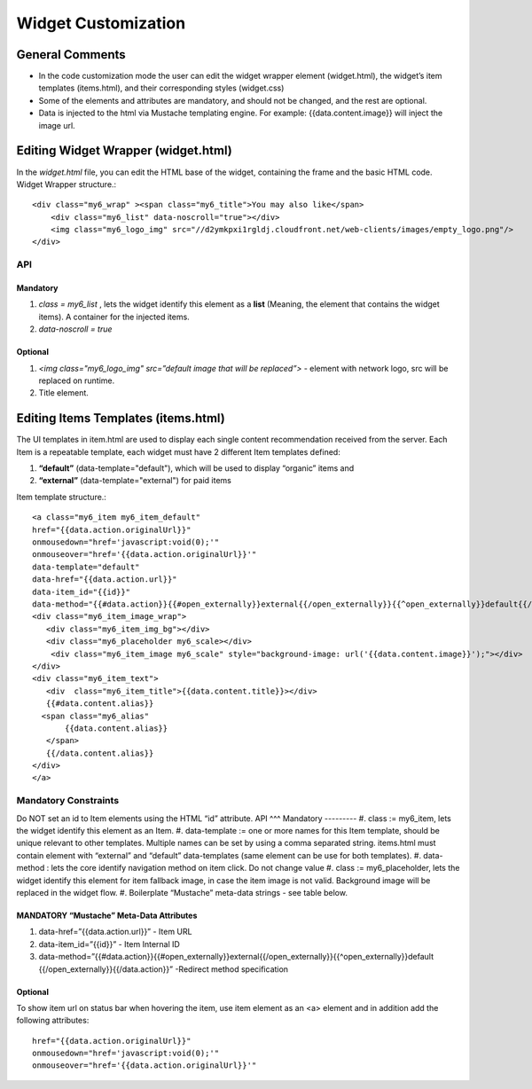 Widget Customization
====================

General Comments
^^^^^^^^^^^^^^^^
* In the code customization mode the user can edit the widget wrapper element (widget.html), the widget’s item templates (items.html), and their corresponding styles (widget.css)
* Some of the elements and attributes are mandatory, and should not be changed, and the rest are optional.
* Data is injected to the html via Mustache templating engine. For example: {{data.content.image}} will inject the image url.

Editing Widget Wrapper (widget.html)
^^^^^^^^^^^^^^^^^^^^^^^^^^^^^^^^^^^^
In the *widget.html* file, you can edit the HTML base of the widget, containing the frame and the basic HTML code.
Widget Wrapper structure.::

    <div class="my6_wrap" ><span class="my6_title">You may also like</span>
        <div class="my6_list" data-noscroll="true"></div>
        <img class="my6_logo_img" src="//d2ymkpxi1rgldj.cloudfront.net/web-clients/images/empty_logo.png"/>
    </div>

API
***

Mandatory
---------
#. *class = my6_list* , lets the widget identify this element as a **list** (Meaning, the element that contains the widget items). A container for the injected items.
#. *data-noscroll = true*

Optional
--------
#. *<img  class="my6_logo_img" src=”default image that will be replaced”>* -  element with network logo, src will be replaced on runtime.
#. Title element.

Editing Items Templates (items.html)
^^^^^^^^^^^^^^^^^^^^^^^^^^^^^^^^^^^^
The UI templates in item.html are used to display each single content recommendation received from the server.
Each Item is a repeatable template, each widget must have 2 different Item templates defined:

#. **“default”** (data-template="default"), which will be used to display “organic” items and
#. **“external”** (data-template="external")  for paid items

.. image:: ../assets/itemTemplates.png

Item template structure.::

    <a class="my6_item my6_item_default"
    href="{{data.action.originalUrl}}"
    onmousedown="href='javascript:void(0);'"
    onmouseover="href='{{data.action.originalUrl}}'"
    data-template="default"
    data-href="{{data.action.url}}"
    data-item_id="{{id}}"
    data-method="{{#data.action}}{{#open_externally}}external{{/open_externally}}{{^open_externally}}default{{/open_externally}}{{/data.action}}">
    <div class="my6_item_image_wrap">
       <div class="my6_item_img_bg"></div>
       <div class="my6_placeholder my6_scale></div>
        <div class="my6_item_image my6_scale" style="background-image: url('{{data.content.image}}');"></div>
    </div>
    <div class="my6_item_text">
       <div  class="my6_item_title">{{data.content.title}}></div>
       {{#data.content.alias}}
      <span class="my6_alias"
           {{data.content.alias}}
       </span>
       {{/data.content.alias}}
    </div>
    </a>

Mandatory Constraints
*********************
Do NOT set an id to Item elements using the HTML “id” attribute.
API
^^^
Mandatory
---------
#. class := my6_item, lets the widget identify this element as an Item.
#. data-template := one or more names for this Item template, should be unique relevant to other templates. Multiple names can be set by using a comma separated string.
items.html must contain element with “external” and “default” data-templates (same element can be use for both templates).
#. data-method : lets the core identify navigation method on item click. Do not change value
#. class := my6_placeholder, lets the widget identify this element for item fallback image, in case the item image is not valid. Background image will be replaced in the widget flow.
#. Boilerplate “Mustache” meta-data strings - see table below.

MANDATORY “Mustache” Meta-Data Attributes
-----------------------------------------
#.  data-href=”{{data.action.url}}”  - Item URL
#.  data-item_id=”{{id}}” -  Item Internal ID
#.  data-method=”{{#data.action}}{{#open_externally}}external{{/open_externally}}{{^open_externally}}default
    {{/open_externally}}{{/data.action}}” -Redirect method specification

Optional
--------

To show item url on status bar when hovering the item,
use item element as an <a> element and in addition add the following attributes::
    href="{{data.action.originalUrl}}"
    onmousedown="href='javascript:void(0);'"
    onmouseover="href='{{data.action.originalUrl}}'"
